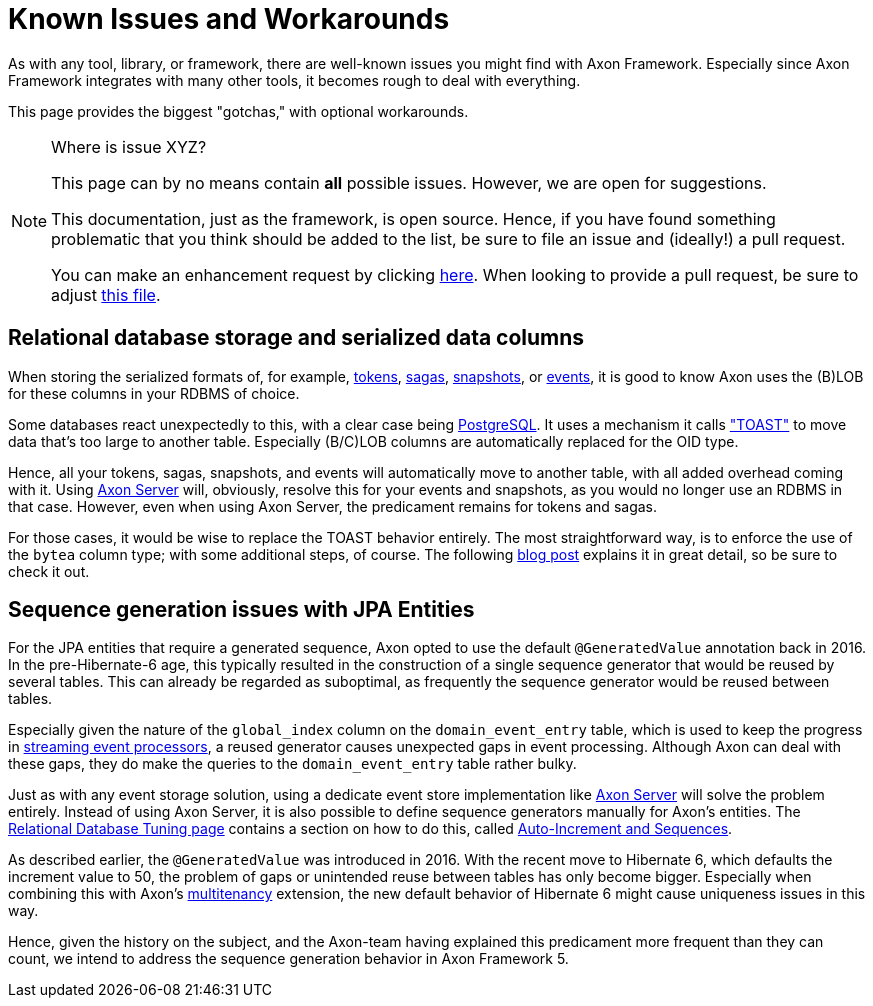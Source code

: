 = Known Issues and Workarounds
:navtitle: Known Issues and Workarounds

As with any tool, library, or framework, there are well-known issues you might find with Axon Framework.
Especially since Axon Framework integrates with many other tools, it becomes rough to deal with everything.

This page provides the biggest "gotchas," with optional workarounds.

[NOTE]
.Where is issue XYZ?
====
This page can by no means contain **all** possible issues.
However, we are open for suggestions.

This documentation, just as the framework, is open source.
Hence, if you have found something problematic that you think should be added to the list, be sure to file an issue and (ideally!) a pull request.

You can make an enhancement request by clicking link:https://github.com/AxonFramework/AxonFramework/issues/new?assignees=&labels=Type%3A+Enhancement&projects=&template=2_enhancement_request.md[here].
When looking to provide a pull request, be sure to adjust link:https://github.com/AxonFramework/AxonFramework/blob/master/docs/old-reference-guide/modules/ROOT/pages/serialization.adochttps://github.com/AxonFramework/AxonFramework/blob/master/docs/old-reference-guide/modules/ROOT/pages/known-issues-and-workarounds.adoc[this file].
====

== Relational database storage and serialized data columns

When storing the serialized formats of, for example, xref:axon-framework-reference:events:event-processors/streaming.adoc#tracking-tokens[tokens], xref:axon-framework-reference:sagas:index.adoc[sagas], xref:axon-framework-reference:tuning:event-snapshots.adoc[snapshots], or xref:axon-framework-reference:events:infrastructure.adoc[events], it is good to know Axon uses the (B)LOB for these columns in your RDBMS of choice.

Some databases react unexpectedly to this, with a clear case being link:https://www.postgresql.org/[PostgreSQL].
It uses a mechanism it calls link:https://wiki.postgresql.org/wiki/TOAST["TOAST"] to move data that's too large to another table.
Especially (B/C)LOB columns are automatically replaced for the OID type.

Hence, all your tokens, sagas, snapshots, and events will automatically move to another table, with all added overhead coming with it.
Using xref:axon-server-reference::index.adoc[Axon Server] will, obviously, resolve this for your events and snapshots, as you would no longer use an RDBMS in that case.
However, even when using Axon Server, the predicament remains for tokens and sagas.

For those cases, it would be wise to replace the TOAST behavior entirely.
The most straightforward way, is to enforce the use of the `bytea` column type; with some additional steps, of course.
The following link:https://www.axoniq.io/blog/axonframework-and-postgresql-without-toast[blog post] explains it in great detail, so be sure to check it out.

== Sequence generation issues with JPA Entities

For the JPA entities that require a generated sequence, Axon opted to use the default `@GeneratedValue` annotation back in 2016.
In the pre-Hibernate-6 age, this typically resulted in the construction of a single sequence generator that would be reused by several tables.
This can already be regarded as suboptimal, as frequently the sequence generator would be reused between tables.

Especially given the nature of the `global_index` column on the `domain_event_entry` table, which is used to keep the progress in xref:axon-framework-reference:events:event-processors/streaming.adoc[streaming event processors], a reused generator causes unexpected gaps in event processing.
Although Axon can deal with these gaps, they do make the queries to the `domain_event_entry` table rather bulky.

Just as with any event storage solution, using a dedicate event store implementation like xref:axon-server-reference::index.adoc[Axon Server] will solve the problem entirely.
Instead of using Axon Server, it is also possible to define sequence generators manually for Axon's entities.
The xref:axon-framework-reference:tuning:rdbms-tuning.adoc[Relational Database Tuning page] contains a section on how to do this, called xref:axon-framework-reference:tuning:rdbms-tuning.adoc#auto_increment_and_sequences[Auto-Increment and Sequences].

As described earlier, the `@GeneratedValue` was introduced in 2016.
With the recent move to Hibernate 6, which defaults the increment value to 50, the problem of gaps or unintended reuse between tables has only become bigger.
Especially when combining this with Axon's xref:multitenancy-extension-reference::index.adoc[multitenancy] extension, the new default behavior of Hibernate 6 might cause uniqueness issues in this way.

Hence, given the history on the subject, and the Axon-team having explained this predicament more frequent than they can count, we intend to address the sequence generation behavior in Axon Framework 5.
